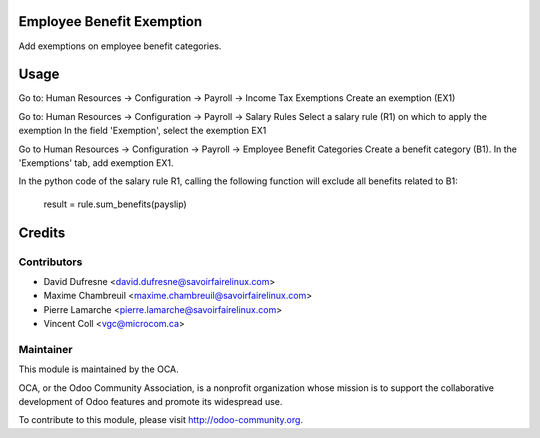 Employee Benefit Exemption
==========================

Add exemptions on employee benefit categories.


Usage
=====

Go to: Human Resources -> Configuration -> Payroll -> Income Tax Exemptions
Create an exemption (EX1)

Go to: Human Resources -> Configuration -> Payroll -> Salary Rules
Select a salary rule (R1) on which to apply the exemption
In the field 'Exemption', select the exemption EX1

Go to Human Resources -> Configuration -> Payroll -> Employee Benefit Categories
Create a benefit category (B1). In the 'Exemptions' tab, add exemption EX1.

In the python code of the salary rule R1, calling the following function will exclude all benefits related to B1:

    result = rule.sum_benefits(payslip)


Credits
=======

Contributors
------------
* David Dufresne <david.dufresne@savoirfairelinux.com>
* Maxime Chambreuil <maxime.chambreuil@savoirfairelinux.com>
* Pierre Lamarche <pierre.lamarche@savoirfairelinux.com>
* Vincent Coll <vgc@microcom.ca>

Maintainer
----------

.. image:: http://odoo-community.org/logo.png
   :alt: Odoo Community Association
   :target: http://odoo-community.org

This module is maintained by the OCA.

OCA, or the Odoo Community Association, is a nonprofit organization whose mission is to support the collaborative development of Odoo features and promote its widespread use.

To contribute to this module, please visit http://odoo-community.org.
